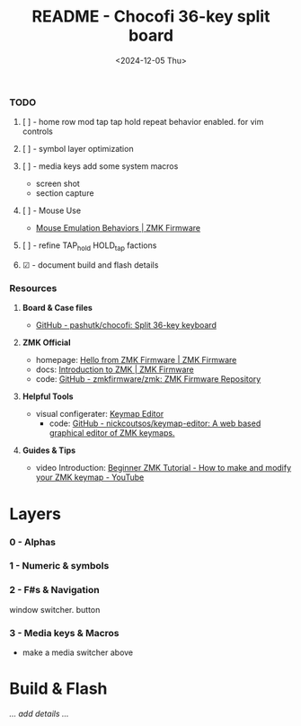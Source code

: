 #+title: README - Chocofi 36-key split board
#+date: <2024-12-05 Thu>

*** TODO
**** [ ] - home row mod tap tap hold repeat behavior enabled. for vim controls
**** [ ] - symbol layer optimization
**** [ ] - media keys add some system macros
    - screen shot
    - section capture
**** [ ] - Mouse Use
    - [[https://zmk.dev/docs/keymaps/behaviors/mouse-emulation][Mouse Emulation Behaviors | ZMK Firmware]]
**** [ ] - refine TAP_hold HOLD_tap factions
**** ☑ - document build and flash details


*** Resources
**** *Board & Case files*
+ [[https://github.com/pashutk/chocofi][GitHub - pashutk/chocofi: Split 36-key keyboard]]

**** *ZMK Official*
+ homepage: [[https://zmk.dev][Hello from ZMK Firmware | ZMK Firmware]]
+ docs: [[https://zmk.dev/docs][Introduction to ZMK | ZMK Firmware]]
+ code: [[https://github.com/zmkfirmware/zmk][GitHub - zmkfirmware/zmk: ZMK Firmware Repository]]

**** *Helpful Tools*
+ visual configerater: [[https://nickcoutsos.github.io/keymap-editor/][Keymap Editor]]
  - code: [[https://github.com/nickcoutsos/keymap-editor][GitHub - nickcoutsos/keymap-editor: A web based graphical editor of ZMK keymaps.]]

**** *Guides & Tips*
+ video Introduction: [[https://www.youtube.com/watch?v=Kx8F4xI5yno][Beginner ZMK Tutorial - How to make and modify your ZMK keymap - YouTube]]


* Layers
*** 0 - Alphas
*** 1 - Numeric & symbols
*** 2 - F#s & Navigation
window switcher. button
*** 3 - Media keys & Macros
- make a media switcher above


* Build & Flash

/... add details .../
